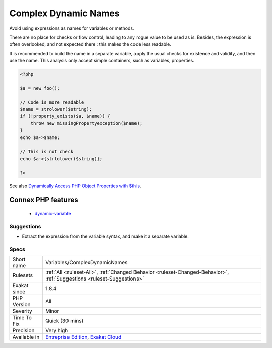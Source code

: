 .. _variables-complexdynamicnames:

.. _complex-dynamic-names:

Complex Dynamic Names
+++++++++++++++++++++

.. meta::
	:description:
		Complex Dynamic Names: Avoid using expressions as names for variables or methods.
	:twitter:card: summary_large_image
	:twitter:site: @exakat
	:twitter:title: Complex Dynamic Names
	:twitter:description: Complex Dynamic Names: Avoid using expressions as names for variables or methods
	:twitter:creator: @exakat
	:twitter:image:src: https://www.exakat.io/wp-content/uploads/2020/06/logo-exakat.png
	:og:image: https://www.exakat.io/wp-content/uploads/2020/06/logo-exakat.png
	:og:title: Complex Dynamic Names
	:og:type: article
	:og:description: Avoid using expressions as names for variables or methods
	:og:url: https://php-tips.readthedocs.io/en/latest/tips/Variables/ComplexDynamicNames.html
	:og:locale: en
Avoid using expressions as names for variables or methods. 

There are no place for checks or flow control, leading to any rogue value to be used as is. Besides, the expression is often overlooked, and not expected there : this makes the code less readable.

It is recommended to build the name in a separate variable, apply the usual checks for existence and validity, and then use the name.
This analysis only accept simple containers, such as variables, properties.

.. code-block:: php
   
   <?php
   
   $a = new foo();
   
   // Code is more readable
   $name = strolower($string);
   if (!property_exists($a, $name)) {
       throw new missingPropertyexception($name);
   }
   echo $a->$name;
   
   // This is not check
   echo $a->{strtolower($string)};
   
   ?>

See also  `Dynamically Access PHP Object Properties with $this <https://drupalize.me/blog/201508/dynamically-access-php-object-properties>`_.

Connex PHP features
-------------------

  + `dynamic-variable <https://php-dictionary.readthedocs.io/en/latest/dictionary/dynamic-variable.ini.html>`_


Suggestions
___________

* Extract the expression from the variable syntax, and make it a separate variable.




Specs
_____

+--------------+-------------------------------------------------------------------------------------------------------------------------+
| Short name   | Variables/ComplexDynamicNames                                                                                           |
+--------------+-------------------------------------------------------------------------------------------------------------------------+
| Rulesets     | :ref:`All <ruleset-All>`, :ref:`Changed Behavior <ruleset-Changed-Behavior>`, :ref:`Suggestions <ruleset-Suggestions>`  |
+--------------+-------------------------------------------------------------------------------------------------------------------------+
| Exakat since | 1.8.4                                                                                                                   |
+--------------+-------------------------------------------------------------------------------------------------------------------------+
| PHP Version  | All                                                                                                                     |
+--------------+-------------------------------------------------------------------------------------------------------------------------+
| Severity     | Minor                                                                                                                   |
+--------------+-------------------------------------------------------------------------------------------------------------------------+
| Time To Fix  | Quick (30 mins)                                                                                                         |
+--------------+-------------------------------------------------------------------------------------------------------------------------+
| Precision    | Very high                                                                                                               |
+--------------+-------------------------------------------------------------------------------------------------------------------------+
| Available in | `Entreprise Edition <https://www.exakat.io/entreprise-edition>`_, `Exakat Cloud <https://www.exakat.io/exakat-cloud/>`_ |
+--------------+-------------------------------------------------------------------------------------------------------------------------+


